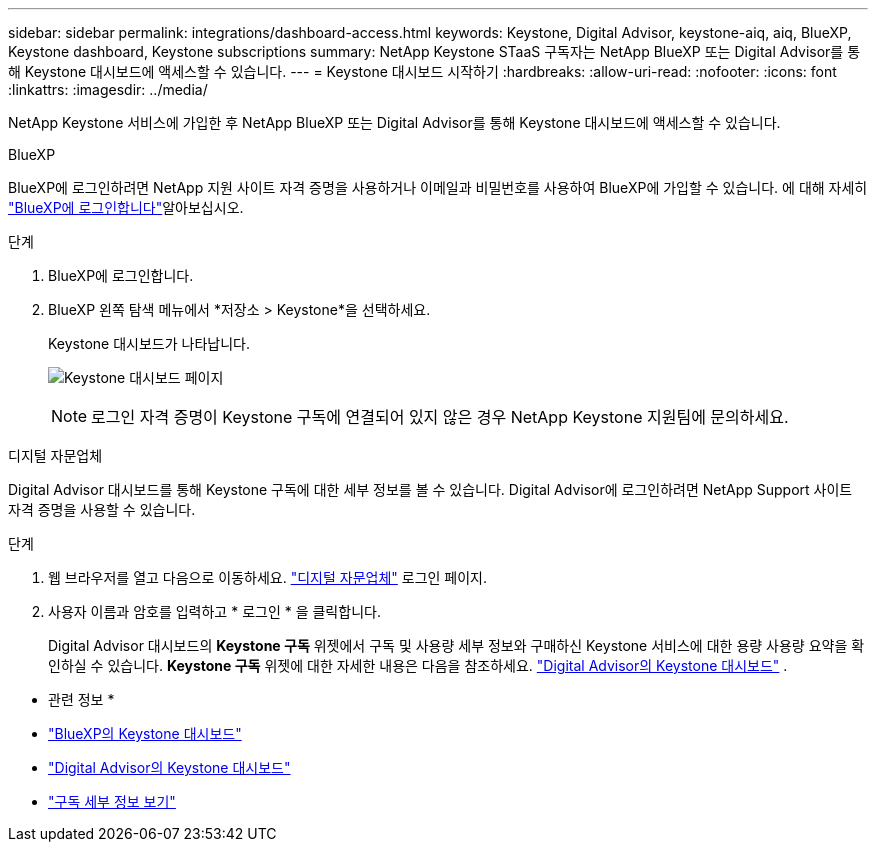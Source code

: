 ---
sidebar: sidebar 
permalink: integrations/dashboard-access.html 
keywords: Keystone, Digital Advisor, keystone-aiq, aiq, BlueXP, Keystone dashboard, Keystone subscriptions 
summary: NetApp Keystone STaaS 구독자는 NetApp BlueXP 또는 Digital Advisor를 통해 Keystone 대시보드에 액세스할 수 있습니다. 
---
= Keystone 대시보드 시작하기
:hardbreaks:
:allow-uri-read: 
:nofooter: 
:icons: font
:linkattrs: 
:imagesdir: ../media/


[role="lead"]
NetApp Keystone 서비스에 가입한 후 NetApp BlueXP 또는 Digital Advisor를 통해 Keystone 대시보드에 액세스할 수 있습니다.

[role="tabbed-block"]
====
.BlueXP
--
BlueXP에 로그인하려면 NetApp 지원 사이트 자격 증명을 사용하거나 이메일과 비밀번호를 사용하여 BlueXP에 가입할 수 있습니다. 에 대해 자세히 link:https://docs.netapp.com/us-en/cloud-manager-setup-admin/task-logging-in.html["BlueXP에 로그인합니다"^]알아보십시오.

.단계
. BlueXP에 로그인합니다.
. BlueXP 왼쪽 탐색 메뉴에서 *저장소 > Keystone*을 선택하세요.
+
Keystone 대시보드가 나타납니다.

+
image:discover-subscriptions-1.png["Keystone 대시보드 페이지"]

+

NOTE: 로그인 자격 증명이 Keystone 구독에 연결되어 있지 않은 경우 NetApp Keystone 지원팀에 문의하세요.



--
.디지털 자문업체
--
Digital Advisor 대시보드를 통해 Keystone 구독에 대한 세부 정보를 볼 수 있습니다. Digital Advisor에 로그인하려면 NetApp Support 사이트 자격 증명을 사용할 수 있습니다.

.단계
. 웹 브라우저를 열고 다음으로 이동하세요. link:https://activeiq.netapp.com/?source=onlinedocs["디지털 자문업체"^] 로그인 페이지.
. 사용자 이름과 암호를 입력하고 * 로그인 * 을 클릭합니다.
+
Digital Advisor 대시보드의 *Keystone 구독* 위젯에서 구독 및 사용량 세부 정보와 구매하신 Keystone 서비스에 대한 용량 사용량 요약을 확인하실 수 있습니다. *Keystone 구독* 위젯에 대한 자세한 내용은 다음을 참조하세요. link:../integrations/keystone-aiq.html["Digital Advisor의 Keystone 대시보드"] .



--
====
* 관련 정보 *

* link:../integrations/keystone-bluexp.html["BlueXP의 Keystone 대시보드"]
* link:..//integrations/keystone-aiq.html["Digital Advisor의 Keystone 대시보드"]
* link:../integrations/subscriptions-tab.html["구독 세부 정보 보기"]

